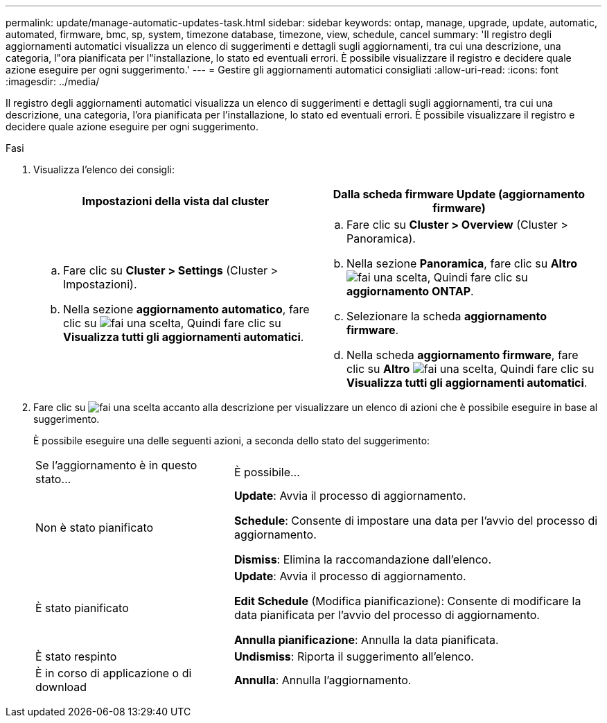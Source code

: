 ---
permalink: update/manage-automatic-updates-task.html 
sidebar: sidebar 
keywords: ontap, manage, upgrade, update, automatic, automated, firmware, bmc, sp, system, timezone database, timezone, view, schedule, cancel 
summary: 'Il registro degli aggiornamenti automatici visualizza un elenco di suggerimenti e dettagli sugli aggiornamenti, tra cui una descrizione, una categoria, l"ora pianificata per l"installazione, lo stato ed eventuali errori. È possibile visualizzare il registro e decidere quale azione eseguire per ogni suggerimento.' 
---
= Gestire gli aggiornamenti automatici consigliati
:allow-uri-read: 
:icons: font
:imagesdir: ../media/


[role="lead"]
Il registro degli aggiornamenti automatici visualizza un elenco di suggerimenti e dettagli sugli aggiornamenti, tra cui una descrizione, una categoria, l'ora pianificata per l'installazione, lo stato ed eventuali errori. È possibile visualizzare il registro e decidere quale azione eseguire per ogni suggerimento.

.Fasi
. Visualizza l'elenco dei consigli:
+
[cols="2"]
|===
| Impostazioni della vista dal cluster | Dalla scheda firmware Update (aggiornamento firmware) 


 a| 
.. Fare clic su *Cluster > Settings* (Cluster > Impostazioni).
.. Nella sezione *aggiornamento automatico*, fare clic su image:../media/icon_kabob.gif["fai una scelta"], Quindi fare clic su *Visualizza tutti gli aggiornamenti automatici*.

 a| 
.. Fare clic su *Cluster > Overview* (Cluster > Panoramica).
.. Nella sezione *Panoramica*, fare clic su *Altro* image:../media/icon_kabob.gif["fai una scelta"], Quindi fare clic su *aggiornamento ONTAP*.
.. Selezionare la scheda *aggiornamento firmware*.
.. Nella scheda *aggiornamento firmware*, fare clic su *Altro* image:../media/icon_kabob.gif["fai una scelta"], Quindi fare clic su *Visualizza tutti gli aggiornamenti automatici*.


|===
. Fare clic su image:../media/icon_kabob.gif["fai una scelta"] accanto alla descrizione per visualizzare un elenco di azioni che è possibile eseguire in base al suggerimento.
+
È possibile eseguire una delle seguenti azioni, a seconda dello stato del suggerimento:

+
[cols="35,65"]
|===


| Se l'aggiornamento è in questo stato... | È possibile... 


 a| 
Non è stato pianificato
 a| 
*Update*: Avvia il processo di aggiornamento.

*Schedule*: Consente di impostare una data per l'avvio del processo di aggiornamento.

*Dismiss*: Elimina la raccomandazione dall'elenco.



 a| 
È stato pianificato
 a| 
*Update*: Avvia il processo di aggiornamento.

*Edit Schedule* (Modifica pianificazione): Consente di modificare la data pianificata per l'avvio del processo di aggiornamento.

*Annulla pianificazione*: Annulla la data pianificata.



 a| 
È stato respinto
 a| 
*Undismiss*: Riporta il suggerimento all'elenco.



 a| 
È in corso di applicazione o di download
 a| 
*Annulla*: Annulla l'aggiornamento.

|===

